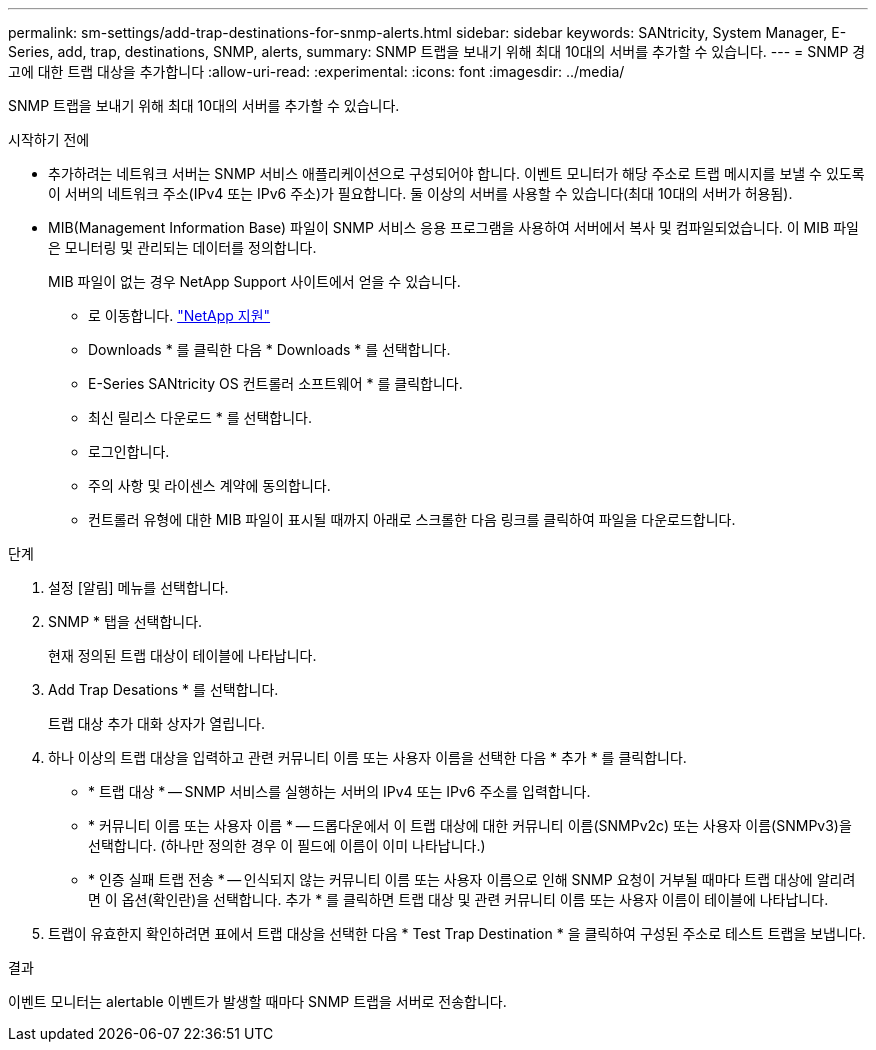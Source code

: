 ---
permalink: sm-settings/add-trap-destinations-for-snmp-alerts.html 
sidebar: sidebar 
keywords: SANtricity, System Manager, E-Series, add, trap, destinations, SNMP, alerts, 
summary: SNMP 트랩을 보내기 위해 최대 10대의 서버를 추가할 수 있습니다. 
---
= SNMP 경고에 대한 트랩 대상을 추가합니다
:allow-uri-read: 
:experimental: 
:icons: font
:imagesdir: ../media/


[role="lead"]
SNMP 트랩을 보내기 위해 최대 10대의 서버를 추가할 수 있습니다.

.시작하기 전에
* 추가하려는 네트워크 서버는 SNMP 서비스 애플리케이션으로 구성되어야 합니다. 이벤트 모니터가 해당 주소로 트랩 메시지를 보낼 수 있도록 이 서버의 네트워크 주소(IPv4 또는 IPv6 주소)가 필요합니다. 둘 이상의 서버를 사용할 수 있습니다(최대 10대의 서버가 허용됨).
* MIB(Management Information Base) 파일이 SNMP 서비스 응용 프로그램을 사용하여 서버에서 복사 및 컴파일되었습니다. 이 MIB 파일은 모니터링 및 관리되는 데이터를 정의합니다.
+
MIB 파일이 없는 경우 NetApp Support 사이트에서 얻을 수 있습니다.

+
** 로 이동합니다. https://mysupport.netapp.com/site/global/dashboard["NetApp 지원"^]
** Downloads * 를 클릭한 다음 * Downloads * 를 선택합니다.
** E-Series SANtricity OS 컨트롤러 소프트웨어 * 를 클릭합니다.
** 최신 릴리스 다운로드 * 를 선택합니다.
** 로그인합니다.
** 주의 사항 및 라이센스 계약에 동의합니다.
** 컨트롤러 유형에 대한 MIB 파일이 표시될 때까지 아래로 스크롤한 다음 링크를 클릭하여 파일을 다운로드합니다.




.단계
. 설정 [알림] 메뉴를 선택합니다.
. SNMP * 탭을 선택합니다.
+
현재 정의된 트랩 대상이 테이블에 나타납니다.

. Add Trap Desations * 를 선택합니다.
+
트랩 대상 추가 대화 상자가 열립니다.

. 하나 이상의 트랩 대상을 입력하고 관련 커뮤니티 이름 또는 사용자 이름을 선택한 다음 * 추가 * 를 클릭합니다.
+
** * 트랩 대상 * -- SNMP 서비스를 실행하는 서버의 IPv4 또는 IPv6 주소를 입력합니다.
** * 커뮤니티 이름 또는 사용자 이름 * -- 드롭다운에서 이 트랩 대상에 대한 커뮤니티 이름(SNMPv2c) 또는 사용자 이름(SNMPv3)을 선택합니다. (하나만 정의한 경우 이 필드에 이름이 이미 나타납니다.)
** * 인증 실패 트랩 전송 * -- 인식되지 않는 커뮤니티 이름 또는 사용자 이름으로 인해 SNMP 요청이 거부될 때마다 트랩 대상에 알리려면 이 옵션(확인란)을 선택합니다. 추가 * 를 클릭하면 트랩 대상 및 관련 커뮤니티 이름 또는 사용자 이름이 테이블에 나타납니다.


. 트랩이 유효한지 확인하려면 표에서 트랩 대상을 선택한 다음 * Test Trap Destination * 을 클릭하여 구성된 주소로 테스트 트랩을 보냅니다.


.결과
이벤트 모니터는 alertable 이벤트가 발생할 때마다 SNMP 트랩을 서버로 전송합니다.
